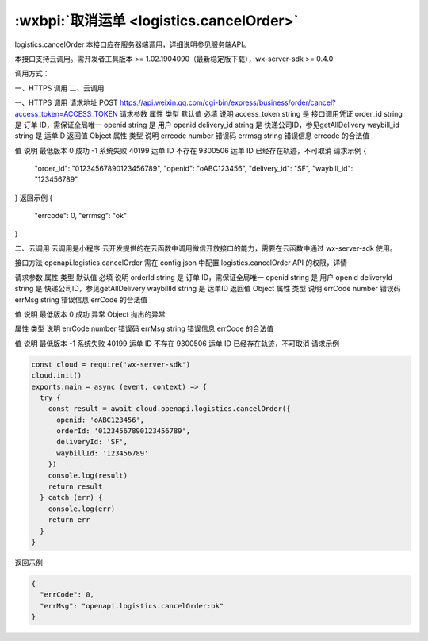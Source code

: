 :wxbpi:`取消运单 <logistics.cancelOrder>`
============================================================

logistics.cancelOrder
本接口应在服务器端调用，详细说明参见服务端API。

本接口支持云调用。需开发者工具版本 >= 1.02.1904090（最新稳定版下载），wx-server-sdk >= 0.4.0



调用方式：

一、HTTPS 调用
二、云调用

一、HTTPS 调用
请求地址
POST https://api.weixin.qq.com/cgi-bin/express/business/order/cancel?access_token=ACCESS_TOKEN
请求参数
属性	类型	默认值	必填	说明
access_token	string		是	接口调用凭证
order_id	string		是	订单 ID，需保证全局唯一
openid	string		是	用户 openid
delivery_id	string		是	快递公司ID，参见getAllDelivery
waybill_id	string		是	运单ID
返回值
Object
属性	类型	说明
errcode	number	错误码
errmsg	string	错误信息
errcode 的合法值

值	说明	最低版本
0	成功
-1	系统失败
40199	运单 ID 不存在
9300506	运单 ID 已经存在轨迹，不可取消
请求示例
{
  "order_id": "01234567890123456789",
  "openid": "oABC123456",
  "delivery_id": "SF",
  "waybill_id": "123456789"
}
返回示例
{
  "errcode": 0,
  "errmsg": "ok"
}

二、云调用
云调用是小程序·云开发提供的在云函数中调用微信开放接口的能力，需要在云函数中通过 wx-server-sdk 使用。

接口方法
openapi.logistics.cancelOrder
需在 config.json 中配置 logistics.cancelOrder API 的权限，详情

请求参数
属性	类型	默认值	必填	说明
orderId	string		是	订单 ID，需保证全局唯一
openid	string		是	用户 openid
deliveryId	string		是	快递公司ID，参见getAllDelivery
waybillId	string		是	运单ID
返回值
Object
属性	类型	说明
errCode	number	错误码
errMsg	string	错误信息
errCode 的合法值

值	说明	最低版本
0	成功
异常
Object
抛出的异常

属性	类型	说明
errCode	number	错误码
errMsg	string	错误信息
errCode 的合法值

值	说明	最低版本
-1	系统失败
40199	运单 ID 不存在
9300506	运单 ID 已经存在轨迹，不可取消
请求示例

.. code::

  const cloud = require('wx-server-sdk')
  cloud.init()
  exports.main = async (event, context) => {
    try {
      const result = await cloud.openapi.logistics.cancelOrder({
        openid: 'oABC123456',
        orderId: '01234567890123456789',
        deliveryId: 'SF',
        waybillId: '123456789'
      })
      console.log(result)
      return result
    } catch (err) {
      console.log(err)
      return err
    }
  }
返回示例

.. code:: json

  {
    "errCode": 0,
    "errMsg": "openapi.logistics.cancelOrder:ok"
  }